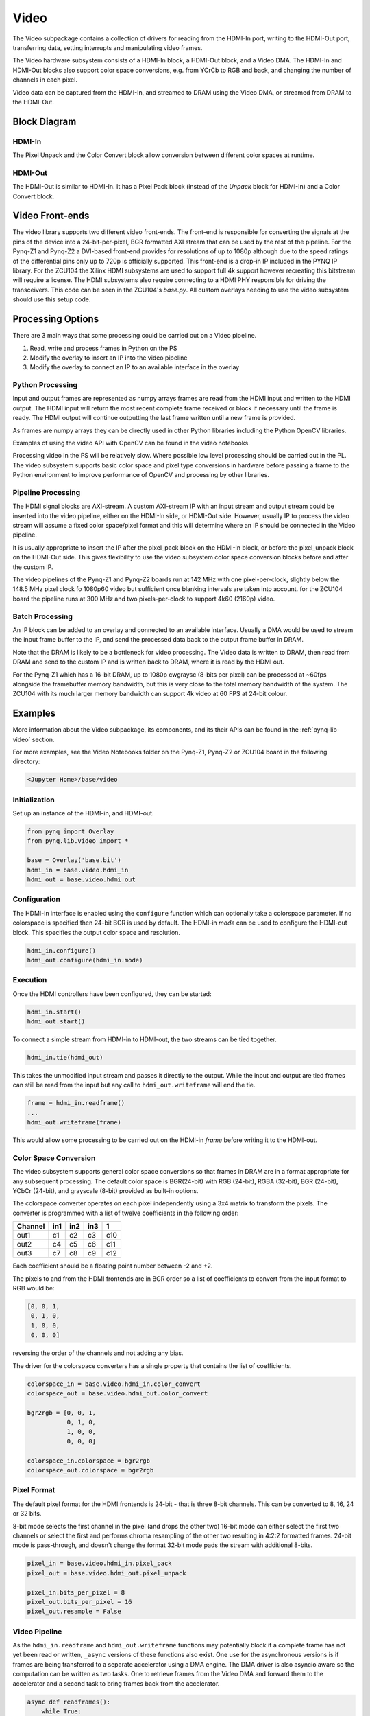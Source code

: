 .. _pynq-libraries-video:

Video
=====

The Video subpackage contains a collection of drivers for reading from the
HDMI-In port, writing to the HDMI-Out port, transferring data, setting
interrupts and manipulating video frames.

The Video hardware subsystem consists of a HDMI-In block, a HDMI-Out block, and
a Video DMA. The HDMI-In and HDMI-Out blocks also support color space
conversions, e.g. from YCrCb to RGB and back, and changing the number of
channels in each pixel.

Video data can be captured from the HDMI-In, and streamed to DRAM using the
Video DMA, or streamed from DRAM to the HDMI-Out.

Block Diagram
-------------

.. image:: ../images/video_subsystem.png
   :align: center

HDMI-In
^^^^^^^
   
.. image:: ../images/hdmi_in_subsystem.png
   :align: center

The Pixel Unpack and the Color Convert block allow conversion between different
color spaces at runtime. 

HDMI-Out
^^^^^^^^
   
.. image:: ../images/hdmi_out_subsystem.png
   :align: center

The HDMI-Out is similar to HDMI-In. It has a Pixel Pack block (instead of the
*Unpack* block for HDMI-In) and a Color Convert block.

Video Front-ends
----------------

The video library supports two different video front-ends. The front-end is
responsible for converting the signals at the pins of the device into a
24-bit-per-pixel, BGR formatted AXI stream that can be used by the rest of the
pipeline. For the Pynq-Z1 and Pynq-Z2 a DVI-based front-end provides for
resolutions of up to 1080p although due to the speed ratings of the
differential pins only up to 720p is officially supported. This front-end is a
drop-in IP included in the PYNQ IP library. For the ZCU104 the Xilinx HDMI
subsystems are used to support full 4k support however recreating this
bitstream will require a license. The HDMI subsystems also require connecting
to a HDMI PHY responsible for driving the transceivers. This code can be seen
in the ZCU104's `base.py`. All custom overlays needing to use the video
subsystem should use this setup code.

Processing Options
------------------

There are 3 main ways that some processing could be carried out on a Video pipeline. 

1. Read, write and process frames in Python on the PS
2. Modify the overlay to insert an IP into the video pipeline
3. Modify the overlay to connect an IP to an available interface in the overlay

Python Processing
^^^^^^^^^^^^^^^^^

Input and output frames are represented as numpy arrays frames are read from the
HDMI input and written to the HDMI output. The HDMI input will return the most
recent complete frame received or block if necessary until the frame is
ready. The HDMI output will continue outputting the last frame written until a
new frame is provided.

As frames are numpy arrays they can be directly used in other Python libraries
including the Python OpenCV libraries.

Examples of using the video API with OpenCV can be found in the video notebooks.

Processing video in the PS will be relatively slow. Where possible low level
processing should be carried out in the PL. The video subsystem supports basic
color space and pixel type conversions in hardware before passing a frame to the
Python environment to improve performance of OpenCV and processing by other
libraries.

Pipeline Processing
^^^^^^^^^^^^^^^^^^^

The HDMI signal blocks are AXI-stream. A custom AXI-stream IP with an input
stream and output stream could be inserted into the video pipeline, either on
the HDMI-In side, or HDMI-Out side. However, usually IP to process the video
stream will assume a fixed color space/pixel format and this will determine
where an IP should be connected in the Video pipeline.

It is usually appropriate to insert the IP after the pixel_pack block on the
HDMI-In block, or before the pixel_unpack block on the HDMI-Out side. This gives
flexibility to use the video subsystem color space conversion blocks before and
after the custom IP.

The video pipelines of the Pynq-Z1 and Pynq-Z2 boards run at 142 MHz with one
pixel-per-clock, slightly below the 148.5 MHz pixel clock fo 1080p60 video but
sufficient once blanking intervals are taken into account. for the ZCU104 board
the pipeline runs at 300 MHz and two pixels-per-clock to support 4k60 (2160p)
video.

Batch Processing
^^^^^^^^^^^^^^^^

An IP block can be added to an overlay and connected to an available
interface. Usually a DMA would be used to stream the input frame buffer to the
IP, and send the processed data back to the output frame buffer in DRAM.

Note that the DRAM is likely to be a bottleneck for video processing. The Video
data is written to DRAM, then read from DRAM and send to the custom IP and is
written back to DRAM, where it is read by the HDMI out.

For the Pynq-Z1 which has a 16-bit DRAM, up to 1080p cwgraysc (8-bits per pixel)
can be processed at ~60fps alongside the framebuffer memory bandwidth, but this
is very close to the total memory bandwidth of the system. The ZCU104 with its
much larger memory bandwidth can support 4k video at 60 FPS at 24-bit colour.

Examples
--------

More information about the Video subpackage, its components, and its their APIs
can be found in the :ref:`pynq-lib-video` section.

For more examples, see the Video Notebooks folder on the Pynq-Z1, Pynq-Z2 or
ZCU104 board in the following directory:

.. code-block:: console

   <Jupyter Home>/base/video
   
Initialization
^^^^^^^^^^^^^^
Set up an instance of the HDMI-in, and HDMI-out. 

.. code-block:: Python

    from pynq import Overlay
    from pynq.lib.video import * 
		
    base = Overlay('base.bit')
    hdmi_in = base.video.hdmi_in
    hdmi_out = base.video.hdmi_out

Configuration
^^^^^^^^^^^^^    
The HDMI-in interface is enabled using the ``configure`` function which can
optionally take a colorspace parameter. If no colorspace is specified then
24-bit BGR is used by default. The HDMI-in *mode* can be used to configure the
HDMI-out block. This specifies the output color space and resolution.

.. code-block:: Python

    hdmi_in.configure()
    hdmi_out.configure(hdmi_in.mode)

Execution
^^^^^^^^^

Once the HDMI controllers have been configured, they can be started:

.. code-block:: Python

    hdmi_in.start()
    hdmi_out.start()

To connect a simple stream from HDMI-in to HDMI-out, the two streams can be tied together.  

.. code-block:: Python

    hdmi_in.tie(hdmi_out)

This takes the unmodified input stream and passes it directly to the
output. While the input and output are tied frames can still be read from the
input but any call to ``hdmi_out.writeframe`` will end the tie.

.. code-block:: Python

    frame = hdmi_in.readframe()
    ...
    hdmi_out.writeframe(frame)
    
This would allow some processing to be carried out on the HDMI-in *frame*
before writing it to the HDMI-out.

Color Space Conversion
^^^^^^^^^^^^^^^^^^^^^^

The video subsystem supports general color space conversions so that frames in
DRAM are in a format appropriate for any subsequent processing. The default
color space is BGR(24-bit) with RGB (24-bit), RGBA (32-bit), BGR (24-bit), YCbCr
(24-bit), and grayscale (8-bit) provided as built-in options.

The colorspace converter operates on each pixel independently using a 3x4 matrix
to transform the pixels. The converter is programmed with a list of twelve
coefficients in the following order:

======= === === === ===
Channel in1 in2 in3  1 
======= === === === ===
out1    c1  c2  c3  c10
out2    c4  c5  c6  c11
out3    c7  c8  c9  c12
======= === === === ===

Each coefficient should be a floating point number between -2 and +2.

The pixels to and from the HDMI frontends are in BGR order so a list of
coefficients to convert from the input format to RGB would be:

.. code-block:: Python

    [0, 0, 1,
     0, 1, 0,
     1, 0, 0,
     0, 0, 0]


reversing the order of the channels and not adding any bias.
 
The driver for the colorspace converters has a single property that contains the
list of coefficients.

.. code-block:: Python

    colorspace_in = base.video.hdmi_in.color_convert
    colorspace_out = base.video.hdmi_out.color_convert

    bgr2rgb = [0, 0, 1,
               0, 1, 0, 
               1, 0, 0,
               0, 0, 0]

    colorspace_in.colorspace = bgr2rgb
    colorspace_out.colorspace = bgr2rgb

Pixel Format
^^^^^^^^^^^^

The default pixel format for the HDMI frontends is 24-bit - that is three 8-bit
channels. This can be converted to 8, 16, 24 or 32 bits.

8-bit mode selects the first channel in the pixel (and drops the other two)
16-bit mode can either select the first two channels or select the first and
performs chroma resampling of the other two resulting in 4:2:2 formatted frames.
24-bit mode is pass-through, and doesn't change the format 32-bit mode pads the
stream with additional 8-bits.

.. code-block:: Python

    pixel_in = base.video.hdmi_in.pixel_pack
    pixel_out = base.video.hdmi_out.pixel_unpack

    pixel_in.bits_per_pixel = 8
    pixel_out.bits_per_pixel = 16
    pixel_out.resample = False

Video Pipeline
^^^^^^^^^^^^^^

As the ``hdmi_in.readframe`` and ``hdmi_out.writeframe`` functions may
potentially block if a complete frame has not yet been read or written,
``_async`` versions of these functions also exist. One use for the asynchronous
versions is if frames are being transferred to a separate accelerator using a
DMA engine. The DMA driver is also asyncio aware so the computation can be
written as two tasks. One to retrieve frames from the Video DMA and forward them
to the accelerator and a second task to bring frames back from the accelerator.

.. code-block:: Python

    async def readframes():
        while True:
            frame = await hdmi_in.readframe_async()
            dma.sendchannel.transfer(frame)
            await dma.sendchannel.wait_async()
            frame.freebuffer()

    async def writeframes():
        while True:
            frame = hdmi_out.newframe()
            dma.recvchannel.transfer(frame)
            await dma.recvchannel.wait()
            await hdmi_out.writeframe_async(frame)

Zynq Ultrascale+ DisplayPort
----------------------------

On Zynq Ultrascale+ devices there is a hardened DisplayPort interface that may
be exposed on the board. On all supported boards the PYNQ environment will
bring up a Fluxbox-based desktop environment with the Chromium browser to allow
easy access to Jupyter directly on the board. For high-performance video output
over DisplayPort the PYNQ environment offers a ``DisplayPort`` class that
offers a similar API to the HDMI output. The only change between the
DisplayPort and HDMI outputs is that the colourspace cannot be changed
dynamically and frames are not interoperable between the two subsystems. While
PYNQ is using the DisplayPort output it will replace the desktop environment.
